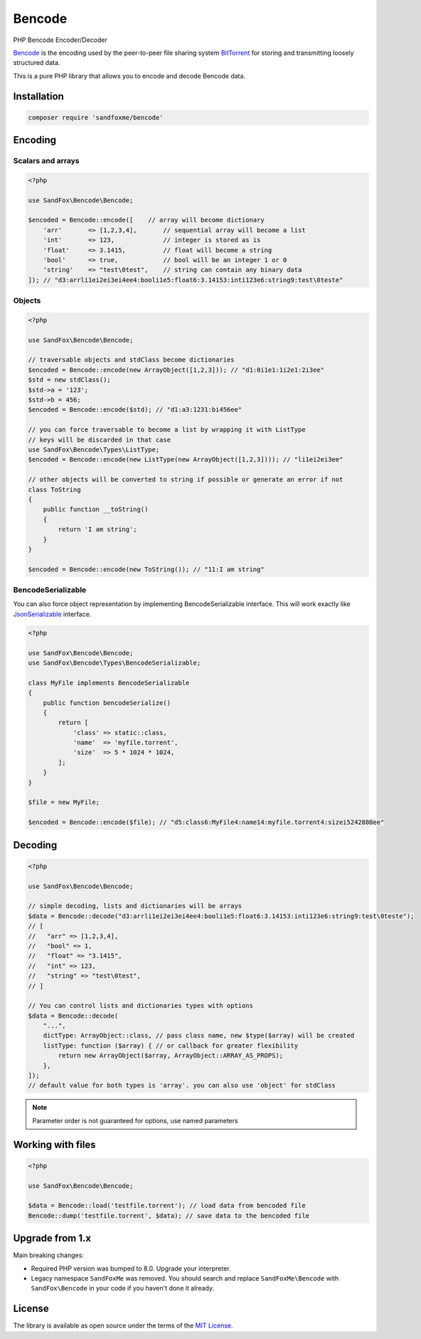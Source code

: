 Bencode
#######

|Packagist| |GitLab| |GitHub| |Bitbucket| |Gitea|

PHP Bencode Encoder/Decoder

Bencode_ is the encoding used by the peer-to-peer file sharing system
BitTorrent_ for storing and transmitting loosely structured data.

This is a pure PHP library that allows you to encode and decode Bencode data.

Installation
============

.. code-block:: bash

   composer require 'sandfoxme/bencode'

Encoding
========

Scalars and arrays
------------------

.. code-block:: php

   <?php

   use SandFox\Bencode\Bencode;

   $encoded = Bencode::encode([    // array will become dictionary
       'arr'       => [1,2,3,4],       // sequential array will become a list
       'int'       => 123,             // integer is stored as is
       'float'     => 3.1415,          // float will become a string
       'bool'      => true,            // bool will be an integer 1 or 0
       'string'    => "test\0test",    // string can contain any binary data
   ]); // "d3:arrli1ei2ei3ei4ee4:booli1e5:float6:3.14153:inti123e6:string9:test\0teste"

Objects
-------

.. code-block:: php

   <?php

   use SandFox\Bencode\Bencode;

   // traversable objects and stdClass become dictionaries
   $encoded = Bencode::encode(new ArrayObject([1,2,3])); // "d1:0i1e1:1i2e1:2i3ee"
   $std = new stdClass();
   $std->a = '123';
   $std->b = 456;
   $encoded = Bencode::encode($std); // "d1:a3:1231:bi456ee"

   // you can force traversable to become a list by wrapping it with ListType
   // keys will be discarded in that case
   use SandFox\Bencode\Types\ListType;
   $encoded = Bencode::encode(new ListType(new ArrayObject([1,2,3]))); // "li1ei2ei3ee"

   // other objects will be converted to string if possible or generate an error if not
   class ToString
   {
       public function __toString()
       {
           return 'I am string';
       }
   }

   $encoded = Bencode::encode(new ToString()); // "11:I am string"

BencodeSerializable
-------------------

You can also force object representation by implementing BencodeSerializable interface.
This will work exactly like JsonSerializable_ interface.

.. code-block:: php

    <?php

    use SandFox\Bencode\Bencode;
    use SandFox\Bencode\Types\BencodeSerializable;

    class MyFile implements BencodeSerializable
    {
        public function bencodeSerialize()
        {
            return [
                'class' => static::class,
                'name'  => 'myfile.torrent',
                'size'  => 5 * 1024 * 1024,
            ];
        }
    }

    $file = new MyFile;

    $encoded = Bencode::encode($file); // "d5:class6:MyFile4:name14:myfile.torrent4:sizei5242880ee"

Decoding
========

.. code-block:: php

    <?php

    use SandFox\Bencode\Bencode;

    // simple decoding, lists and dictionaries will be arrays
    $data = Bencode::decode("d3:arrli1ei2ei3ei4ee4:booli1e5:float6:3.14153:inti123e6:string9:test\0teste");
    // [
    //   "arr" => [1,2,3,4],
    //   "bool" => 1,
    //   "float" => "3.1415",
    //   "int" => 123,
    //   "string" => "test\0test",
    // ]

    // You can control lists and dictionaries types with options
    $data = Bencode::decode(
        "...",
        dictType: ArrayObject::class, // pass class name, new $type($array) will be created
        listType: function ($array) { // or callback for greater flexibility
            return new ArrayObject($array, ArrayObject::ARRAY_AS_PROPS);
        },
    ]);
    // default value for both types is 'array'. you can also use 'object' for stdClass

.. note:: Parameter order is not guaranteed for options, use named parameters

Working with files
==================

.. code-block:: php

   <?php

   use SandFox\Bencode\Bencode;

   $data = Bencode::load('testfile.torrent'); // load data from bencoded file
   Bencode::dump('testfile.torrent', $data); // save data to the bencoded file

Upgrade from 1.x
================

Main breaking changes:

* Required PHP version was bumped to 8.0.
  Upgrade your interpreter.
* Legacy namespace ``SandFoxMe`` was removed.
  You should search and replace ``SandFoxMe\Bencode`` with ``SandFox\Bencode`` in your code if you haven't done it already.

License
=======

The library is available as open source under the terms of the `MIT License`_.

.. _Bencode:            https://en.wikipedia.org/wiki/Bencode
.. _BitTorrent:         https://en.wikipedia.org/wiki/BitTorrent
.. _JsonSerializable:   http://php.net/manual/en/class.jsonserializable.php
.. _MIT License:        https://opensource.org/licenses/MIT

.. |Packagist|  image:: https://img.shields.io/packagist/v/sandfoxme/bencode.svg
   :target:     https://packagist.org/packages/sandfoxme/bencode
.. |GitHub|     image:: https://img.shields.io/badge/get%20on-GitHub-informational.svg?logo=github
   :target:     https://github.com/arokettu/bencode
.. |GitLab|     image:: https://img.shields.io/badge/get%20on-GitLab-informational.svg?logo=gitlab
   :target:     https://gitlab.com/sandfox/bencode
.. |Bitbucket|  image:: https://img.shields.io/badge/get%20on-Bitbucket-informational.svg?logo=bitbucket
   :target:     https://bitbucket.org/sandfox/bencode
.. |Gitea|      image:: https://img.shields.io/badge/get%20on-Gitea-informational.svg?logo=gitea
   :target:     https://sandfox.org/sandfox/bencode
